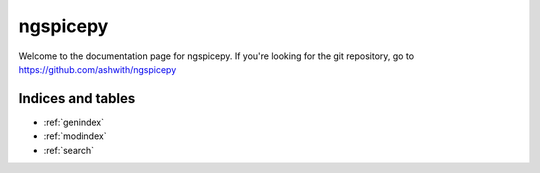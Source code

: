 .. ngspicepy documentation master file, created by
   sphinx-quickstart on Wed Nov 16 22:01:16 2016.
   You can adapt this file completely to your liking, but it should at least
   contain the root `toctree` directive.

*********
ngspicepy
*********

Welcome to the documentation page for ngspicepy. If you're looking for the git
repository, go to https://github.com/ashwith/ngspicepy

 .. toctree::
    :maxdepth: 2
    
    overview
    installation
    quickstart
    knownissues
    modules



Indices and tables
==================

* :ref:`genindex`
* :ref:`modindex`
* :ref:`search`

